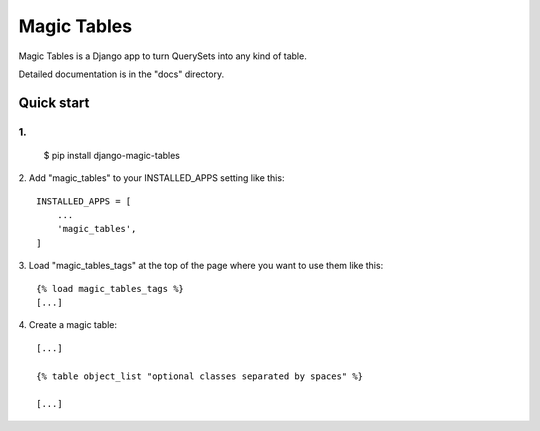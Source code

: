 =====
Magic Tables
=====

Magic Tables is a Django app to turn QuerySets into any kind of table.

Detailed documentation is in the "docs" directory.

Quick start
-----------

1.
::
    $ pip install django-magic-tables

2. Add "magic_tables" to your INSTALLED_APPS setting like this:
::
    INSTALLED_APPS = [
        ...
        'magic_tables',
    ]

3. Load "magic_tables_tags" at the top of the page where you want to use them like this:
::
    {% load magic_tables_tags %}
    [...]

4. Create a magic table:
::
    [...]

    {% table object_list "optional classes separated by spaces" %}
    
    [...]